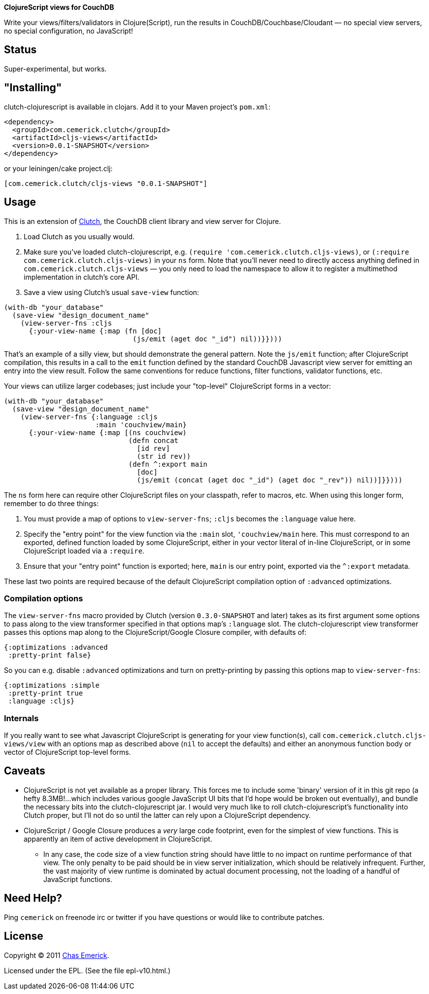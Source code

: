 *ClojureScript views for CouchDB*

Write your views/filters/validators in Clojure(Script), run the results in CouchDB/Couchbase/Cloudant — no special view servers, no special configuration, no JavaScript!

== Status

Super-experimental, but works.

== "Installing"

clutch-clojurescript is available in clojars.  Add it to your Maven project's `pom.xml`:

----
<dependency>
  <groupId>com.cemerick.clutch</groupId>
  <artifactId>cljs-views</artifactId>
  <version>0.0.1-SNAPSHOT</version>
</dependency>
----

or your leiningen/cake project.clj:

----
[com.cemerick.clutch/cljs-views "0.0.1-SNAPSHOT"]
----

== Usage

This is an extension of http://github.com/ashafa/clutch[Clutch], the CouchDB client library and view server for Clojure.

1. Load Clutch as you usually would.
2. Make sure you've loaded clutch-clojurescript, e.g. `(require 'com.cemerick.clutch.cljs-views)`, or `(:require com.cemerick.clutch.cljs-views)` in your `ns` form.  Note that you'll never need to directly access anything defined in `com.cemerick.clutch.cljs-views` — you only need to load the namespace to allow it to register a multimethod implementation in clutch's core API.
3. Save a view using Clutch's usual `save-view` function:

----
(with-db "your_database"
  (save-view "design_document_name"
    (view-server-fns :cljs
      {:your-view-name {:map (fn [doc]
                               (js/emit (aget doc "_id") nil))}})))
----

That's an example of a silly view, but should demonstrate the general pattern.  Note the `js/emit` function; after ClojureScript compilation, this results in a call to the `emit` function defined by the standard CouchDB Javascript view server for emitting an entry into the view result.  Follow the same conventions for reduce functions, filter functions, validator functions, etc.

Your views can utilize larger codebases; just include your "top-level" ClojureScript forms in a vector:

----
(with-db "your_database"
  (save-view "design_document_name"
    (view-server-fns {:language :cljs
                      :main 'couchview/main}
      {:your-view-name {:map [(ns couchview)
                              (defn concat
                                [id rev]
                                (str id rev))
                              (defn ^:export main
                                [doc]
                                (js/emit (concat (aget doc "_id") (aget doc "_rev")) nil))]}})))
----

The `ns` form here can require other ClojureScript files on your classpath, refer to macros, etc.  When using this longer form, remember to do three things:

1. You must provide a map of options to `view-server-fns`; `:cljs` becomes the `:language` value here.
2. Specify the "entry point" for the view function via the `:main` slot, `'couchview/main` here.  This must correspond to an exported, defined function loaded by some ClojureScript, either in your vector literal of in-line ClojureScript, or in some ClojureScript loaded via a `:require`.
3. Ensure that your "entry point" function is exported; here, `main` is our entry point, exported via the `^:export` metadata.

These last two points are required because of the default ClojureScript compilation option of `:advanced` optimizations.

=== Compilation options

The `view-server-fns` macro provided by Clutch (version `0.3.0-SNAPSHOT` and later) takes as its first argument some options to pass along to the view transformer specified in that options map's `:language` slot.  The clutch-clojurescript view transformer passes this options map along to the ClojureScript/Google Closure compiler, with defaults of:

----
{:optimizations :advanced
 :pretty-print false}
----

So you can e.g. disable `:advanced` optimizations and turn on pretty-printing by passing this options map to `view-server-fns`:

----
{:optimizations :simple
 :pretty-print true
 :language :cljs}
----

=== Internals

If you really want to see what Javascript ClojureScript is generating for your view function(s), call `com.cemerick.clutch.cljs-views/view` with an options map as described above (`nil` to accept the defaults) and either an anonymous function body or vector of ClojureScript top-level forms. 

== Caveats

* ClojureScript is not yet available as a proper library.  This forces me to include some 'binary' version of it in this git repo (a hefty 8.3MB!…which includes various google JavaScript UI bits that I'd hope would be broken out eventually), and bundle the necessary bits into the clutch-clojurescript jar.  I would very much like to roll clutch-clojurescript's functionality into Clutch proper, but I'll not do so until the latter can rely upon a ClojureScript dependency.
* ClojureScript / Google Closure produces a _very_ large code footprint, even for the simplest of view functions.  This is apparently an item of active development in ClojureScript.
** In any case, the code size of a view function string should have little to no impact on runtime performance of that view.  The only penalty to be paid should be in view server initialization, which should be relatively infrequent.  Further, the vast majority of view runtime is dominated by actual document processing, not the loading of a handful of JavaScript functions.

== Need Help?

Ping `cemerick` on freenode irc or twitter if you have questions
or would like to contribute patches.

== License

Copyright © 2011 http://cemerick.com[Chas Emerick].

Licensed under the EPL. (See the file epl-v10.html.)
 